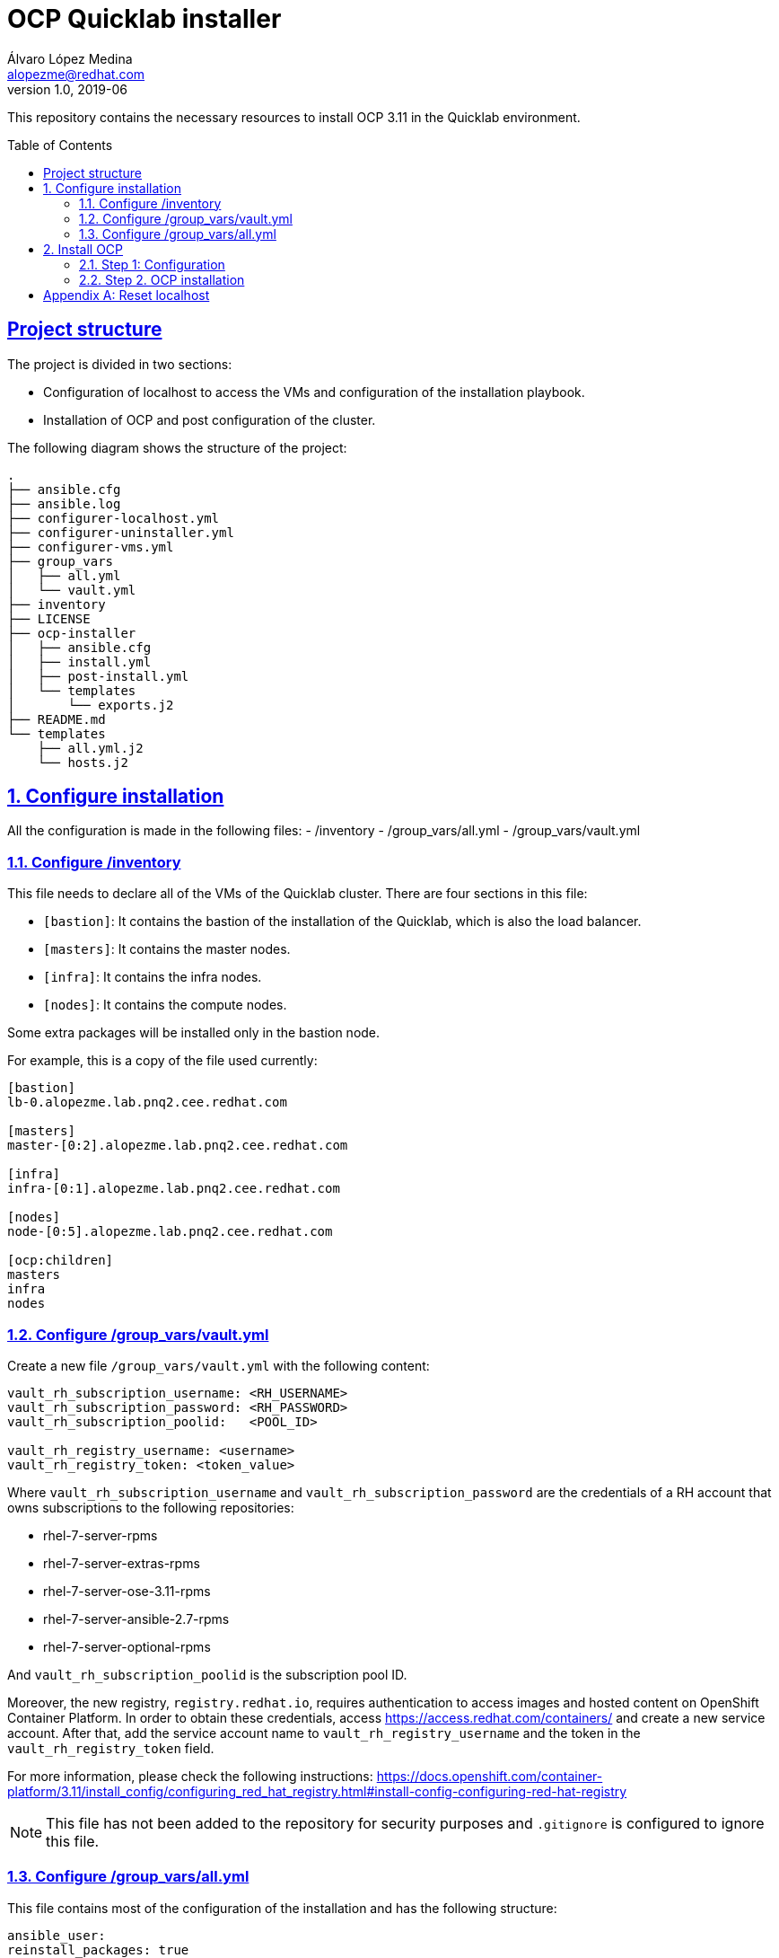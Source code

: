 = OCP Quicklab installer
Álvaro López Medina <alopezme@redhat.com>
v1.0, 2019-06
:toc: macro
:source-highlighter: pygments
// Enable admonition icons
:icons: font
:sectanchors:
:sectlinks:

This repository contains the necessary resources to install OCP 3.11 in the Quicklab environment.

toc::[]

== Project structure

The project is divided in two sections:

- Configuration of localhost to access the VMs and configuration of the installation playbook.
- Installation of OCP and post configuration of the cluster.

The following diagram shows the structure of the project:

[source, bash]
----
.
├── ansible.cfg
├── ansible.log
├── configurer-localhost.yml
├── configurer-uninstaller.yml
├── configurer-vms.yml
├── group_vars
│   ├── all.yml
│   └── vault.yml
├── inventory
├── LICENSE
├── ocp-installer
│   ├── ansible.cfg
│   ├── install.yml
│   ├── post-install.yml
│   └── templates
│       └── exports.j2
├── README.md
└── templates
    ├── all.yml.j2
    └── hosts.j2
----

:numbered:
== Configure installation

All the configuration is made in the following files:
- /inventory
- /group_vars/all.yml
- /group_vars/vault.yml

=== Configure /inventory

This file needs to declare all of the VMs of the Quicklab cluster. There are four sections in this file:

- `[bastion]`: It contains the bastion of the installation of the Quicklab, which is also the load balancer.
- `[masters]`: It contains the master nodes.
- `[infra]`: It contains the infra nodes.
- `[nodes]`: It contains the compute nodes.

Some extra packages will be installed only in the bastion node.

For example, this is a copy of the file used currently:

[source, ini]
----
[bastion]
lb-0.alopezme.lab.pnq2.cee.redhat.com

[masters]
master-[0:2].alopezme.lab.pnq2.cee.redhat.com

[infra]
infra-[0:1].alopezme.lab.pnq2.cee.redhat.com

[nodes]
node-[0:5].alopezme.lab.pnq2.cee.redhat.com

[ocp:children]
masters
infra
nodes
----


=== Configure /group_vars/vault.yml

Create a new file `/group_vars/vault.yml` with the following content:

[source, yaml]
----
vault_rh_subscription_username: <RH_USERNAME>
vault_rh_subscription_password: <RH_PASSWORD>
vault_rh_subscription_poolid:   <POOL_ID>

vault_rh_registry_username: <username>
vault_rh_registry_token: <token_value>
----

Where `vault_rh_subscription_username` and `vault_rh_subscription_password` are the credentials of a RH account that owns subscriptions to the following repositories:

- rhel-7-server-rpms
- rhel-7-server-extras-rpms
- rhel-7-server-ose-3.11-rpms
- rhel-7-server-ansible-2.7-rpms
- rhel-7-server-optional-rpms

And `vault_rh_subscription_poolid` is the subscription pool ID.

Moreover, the new registry, `registry.redhat.io`, requires authentication to access images and hosted content on OpenShift Container Platform. In order to obtain these credentials, access https://access.redhat.com/containers/ and create a new service account. After that, add the service account name to `vault_rh_registry_username` and the token in the `vault_rh_registry_token` field.


For more information, please check the following instructions: https://docs.openshift.com/container-platform/3.11/install_config/configuring_red_hat_registry.html#install-config-configuring-red-hat-registry

NOTE: This file has not been added to the repository for security purposes and `.gitignore` is configured to ignore this file.


=== Configure /group_vars/all.yml


This file contains most of the configuration of the installation and has the following structure:

[source, yaml]
----
ansible_user:
reinstall_packages: true
openshift_master_default_subdomain: 
openshift_master_cluster_hostname: 
openshift_master_cluster_public_hostname: 
ocp:
  host: 
  admin:
    username: 
    password: 
openshift_master_htpasswd_users:
  - user: admin
    pass: $apr1$His0EwFR$UkDefLNZsO7SVCO.5932t1 # admin
  - user: developer
    pass: $apr1$S9dJkChQ$SrjX./WknEViSPERfa38t0 # developer
myhosts:
  - host: 
    ip: 
    user: 
  - host: 
    ip: 
    user: 
  - host: 
    ip: 
    user: 
  
# It is not necessary to modify anything from here #
repositories:
  - rhel-7-server-rpms
  - rhel-7-server-extras-rpms
  - rhel-7-server-ose-3.11-rpms
  - rhel-7-server-ansible-2.7-rpms
  - rhel-7-server-optional-rpms
packages:
  all:
    - ansible-2.7.11-1.el7ae
    - bind
    - bind-utils
    - wget
    - git
    - net-tools
    - yum-utils
    - iptables-services
    - bridge-utils
#    - atomic-openshift-utils
    - bash-completion
    - bash-completion-extras
    - kexec-tools
    - sos
    - psacct
    - openshift-ansible
    - docker-1.13.1
    - yum-plugin-versionlock
  bastion:
    - patch
    - httpd-tools
    - java-1.8.0-openjdk-headless
    - tmux
    - vim
    - atomic-openshift-clients
    - yum-plugin-versionlock
    - python-pip
    - python-passlib
    - python-cryptography
    - python-lxml
    - tree
    - screen
    
# Vault variables. Do not modify. Modify group_vars/vault.yml
rh_subscription_username: "{{ vault_rh_subscription_username | mandatory }}"
rh_subscription_password: "{{ vault_rh_subscription_password | mandatory }}"
rh_subscription_poolid: "{{ vault_rh_subscription_poolid | mandatory }}"
rh_registry_username: "{{ vault_rh_registry_username | mandatory }}"
rh_registry_token: "{{ vault_rh_registry_token | mandatory }}"

----

WARN: Only configure variables that are above `# It is not necessary to modify anything from here #`


.all.yml parameters
[width="90%",cols="3,12",options="header",cols="m,d"]
|=========================================================
|Parameter |Definition 

|ansible_user|
User used to ssh the bastion and to execute the OCP installation.
By default in Quicklab is *quicklab*.

|reinstall_packages |
Whether or not you want to resubscribe VMs, reconfigure repositories and reinstall packages in all the VMs.
It defaults to `true`.

|openshift_master_default_subdomain |
This variable overrides the default subdomain to use for exposed routes.
https://docs.openshift.com/container-platform/3.11/install/configuring_inventory_file.html#configuring-cluster-variables

|openshift_master_cluster_hostname |
This variable overrides the host name for the cluster, which defaults to the host name of the master. In this case, as we are using a load balancer, it would be the url of the load balancer.
https://docs.openshift.com/container-platform/3.11/install/configuring_inventory_file.html#configuring-cluster-variables

|openshift_master_cluster_public_hostname |
This variable overrides the public host name for the cluster, which defaults to the host name of the master. In this case, as we are using a load balancer, it would be the url of the load balancer. If you use an external load balancer, specify the address of the external load balancer.
https://docs.openshift.com/container-platform/3.11/install/configuring_inventory_file.html#configuring-cluster-variables

|ocp.host |
Endpoint to authenticate using `oc login`. By default, it is the `https://<lb url>:443`. 

|ocp.admin.username |
Username that will get cluster-admin permissions and will perform functions using the k8s module.

|ocp.admin.password |
Password of `ocp.admin.username`.

|openshift_master_htpasswd_users a|
Array of OCP users/passwords to be created during the installation. To generate passwords use the `htpasswd` command:

[source,bash]
----
htpasswd -nb <user> <password>
----

The array should have the following structure:

[source,yaml]
----
openshift_master_htpasswd_users:
  - user: admin
    pass: $apr1$His0EwFR$UkDefLNZsO7SVCO.5932t1 # admin
  - user: developer
    pass: $apr1$S9dJkChQ$SrjX./WknEViSPERfa38t0 # developer
----



|myhosts a|
Array with all the VMs of the Quicklab environment (Including the bastion/lb) with their IPs and the ssh_user.

The array should have the following structure:
[source,yaml]
----
myhosts:
  - host: 
    ip: 
    user: 
  - host: 
    ip: 
    user: 
----
|=========================================================





== Install OCP

Once all the files are set, there are two steps to intall OCP. First, execute two playbooks to configure VMs and the installation itself. Second, execute the OCP installation.


=== Step 1: Configuration

Execute two playbooks to configure all the machines.

The **first playbook** configures localhost to connect correctly to the VMs.

[source,bash]
----
ansible-playbook configurer-localhost.yml
----

This command will prompt you a password:
   
1) **"SUDO password"**. This password is prompted because `ansible.cfg` contains the option `become_ask_pass = True`. It is also possible to add the option `--ask-become-pass` in the `ansible-playbook` command to obtain the same result. It allows you to escalate privileges in your host machine to configure `/etc/hosts`. This is the password to run `sudo` commands in localhost.

// 2) **"Vault password"**. This password is prompted because `ansible.cfg` contains the option `ask_vault_pass = True`. It is also possible to add the option `--ask-vault-pass` in the `ansible-playbook` command to obtain the same result. It allows you to open the vault file that contains information about your RH account.




The **second playbook** prepares the nodes for the OCP installation:

[source,bash]
----
ansible-playbook configurer-vms.yml --ask-vault-pass
----

This command will prompt you for three passwords required for different things:

   
1) **"SUDO password"**. This password is prompted because `ansible.cfg` contains the option `become_ask_pass = True`. It is also possible to add the option `--ask-become-pass` in the `ansible-playbook` command to obtain the same result. It allows you to escalate privileges in your host machine to configure `/etc/sudoers`. This is the password to run `sudo` commands in the remote VMs.

// 1) **"SSH password"**. This password is prompted because the option `--ask-pass` is present. It allows you to connect to all the hosts to copy the ssh-key. By default, according to the kcli template, the password is `openshift`. This parameter is only necessary the first time that Ansible connects to each host.

2) **"Vault password"**. This password is prompted because `--ask-vault-pass` is present. It is also possible to add the option `ask_vault_pass = True` in the `ansible.cfg` to obtain the same result. It allows you to open the vault file that contains information about your RH account.







=== Step 2. OCP installation

To install OCP 3.11 just ssh the bastion machine and execute the installation playbook:

[source,bash]
----
ssh <lb_url>
cd ocp-cluster-installer
ansible-playbook install.yml
ansible-playbook post-install.yml
----


There is one pod that cannot start do to its memory request `logging-es-data-master-<dc_id>` of project `openshift-logging`. Solve it executing the following commands:

[source,bash]
----
oc patch dc/logging-es-data-master-<dc_id> -p '{"spec": {"template": {"spec": {"containers": [{"name": "elasticsearch","resources": {"requests": {"memory": "1Gi"}}}]}}}}' -n openshift-logging
oc rollout latest logging-es-data-master-<dc_id>
----

[appendix]
== Reset localhost

[source,bash]
----
ansible-playbook configurer-uninstaller.yml --ask-pass
----